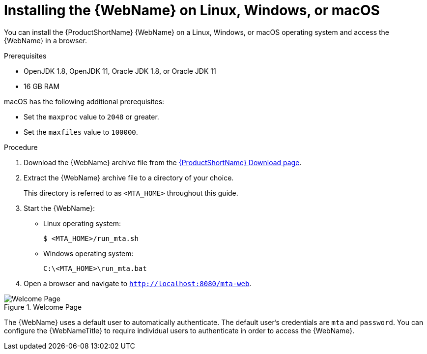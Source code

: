 // Module included in the following assemblies:
// * docs/web-console-guide_5/master.adoc
[id='zip_install_{context}']
= Installing the {WebName} on Linux, Windows, or macOS

You can install the {ProductShortName} {WebName} on a Linux, Windows, or macOS operating system and access the {WebName} in a browser.

.Prerequisites

* OpenJDK 1.8, OpenJDK 11, Oracle JDK 1.8, or Oracle JDK 11
* 16 GB RAM

macOS has the following additional prerequisites:

* Set the `maxproc` value to `2048` or greater.

ifeval::["{ProductVersion}" == "5.0.0"]
* Set the `maxfiles` value to `10000`.
endif::[]
ifeval::["{ProductVersion}" != "5.0.0"]
* Set the `maxfiles` value to `100000`.
endif::[]

.Procedure

. Download the {WebName} archive file from the link:https://developers.redhat.com/products/mta/download[{ProductShortName} Download page].

. Extract the {WebName} archive file to a directory of your choice.
+
This directory is referred to as `<MTA_HOME>` throughout this guide.

ifeval::["{ProductVersion}" == "5.0.0"]
. If you are installing the {WebName} on macOS, update the following value in the `run_mta.sh` script:
+
----
WE_NEED=10000
----
endif::[]

. Start the {WebName}:

* Linux operating system:
+
----
$ <MTA_HOME>/run_mta.sh
----

* Windows operating system:
+
----
C:\<MTA_HOME>\run_mta.bat
----

. Open a browser and navigate to `http://localhost:8080/mta-web`.

.Welcome Page
image::web-login.png[Welcome Page]

The {WebName} uses a default user to automatically authenticate. The default user's credentials are `mta` and `password`. You can configure the {WebNameTitle} to require individual users to authenticate in order to access the {WebName}.
